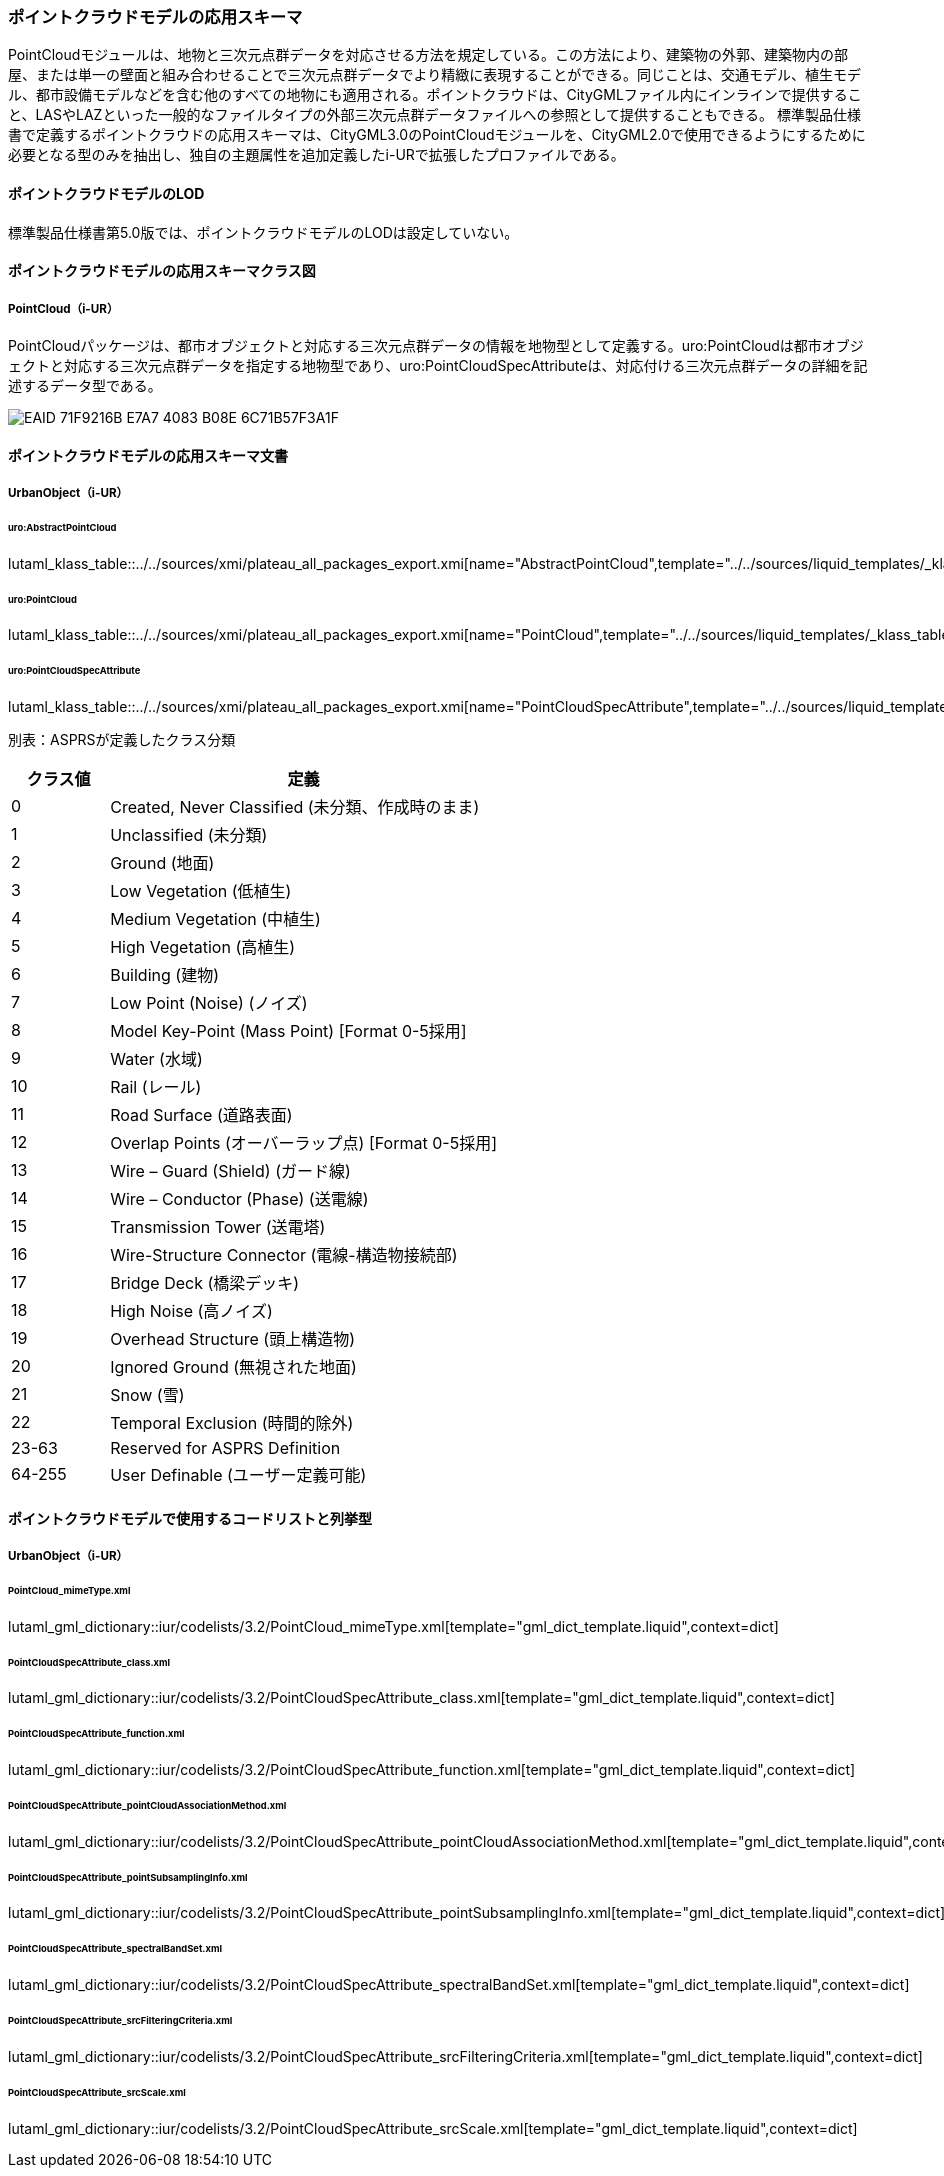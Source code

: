 [[toc4_23]]
=== ポイントクラウドモデルの応用スキーマ

PointCloudモジュールは、地物と三次元点群データを対応させる方法を規定している。この方法により、建築物の外郭、建築物内の部屋、または単一の壁面と組み合わせることで三次元点群データでより精緻に表現することができる。同じことは、交通モデル、植生モデル、都市設備モデルなどを含む他のすべての地物にも適用される。ポイントクラウドは、CityGMLファイル内にインラインで提供すること、LASやLAZといった一般的なファイルタイプの外部三次元点群データファイルへの参照として提供することもできる。
標準製品仕様書で定義するポイントクラウドの応用スキーマは、CityGML3.0のPointCloudモジュールを、CityGML2.0で使用できるようにするために必要となる型のみを抽出し、独自の主題属性を追加定義したi-URで拡張したプロファイルである。

[[toc4_23_01]]
==== ポイントクラウドモデルのLOD

標準製品仕様書第5.0版では、ポイントクラウドモデルのLODは設定していない。

[[toc4_23_02]]
==== ポイントクラウドモデルの応用スキーマクラス図

===== PointCloud（i-UR）

PointCloudパッケージは、都市オブジェクトと対応する三次元点群データの情報を地物型として定義する。uro:PointCloudは都市オブジェクトと対応する三次元点群データを指定する地物型であり、uro:PointCloudSpecAttributeは、対応付ける三次元点群データの詳細を記述するデータ型である。

[[fig-4-23-1]]
image::images/EAID_71F9216B_E7A7_4083_B08E_6C71B57F3A1F.png[]


[[toc4_23_03]]
==== ポイントクラウドモデルの応用スキーマ文書

===== UrbanObject（i-UR）

====== uro:AbstractPointCloud

lutaml_klass_table::../../sources/xmi/plateau_all_packages_export.xmi[name="AbstractPointCloud",template="../../sources/liquid_templates/_klass_table.liquid"]

====== uro:PointCloud

lutaml_klass_table::../../sources/xmi/plateau_all_packages_export.xmi[name="PointCloud",template="../../sources/liquid_templates/_klass_table.liquid"]

====== uro:PointCloudSpecAttribute

lutaml_klass_table::../../sources/xmi/plateau_all_packages_export.xmi[name="PointCloudSpecAttribute",template="../../sources/liquid_templates/_klass_table.liquid"]

別表：ASPRSが定義したクラス分類

[cols="1a,4a"]
|===
| クラス値 | 定義

| 0 | Created, Never Classified (未分類、作成時のまま)
| 1 | Unclassified (未分類)
| 2 | Ground (地面)
| 3 | Low Vegetation (低植生)
| 4 | Medium Vegetation (中植生)
| 5 | High Vegetation (高植生)
| 6 | Building (建物)
| 7 | Low Point (Noise) (ノイズ)
| 8 | Model Key-Point (Mass Point) [Format 0-5採用]
| 9 | Water (水域)
| 10 | Rail (レール)
| 11 | Road Surface (道路表面)
| 12 | Overlap Points (オーバーラップ点) [Format 0-5採用]
| 13 | Wire – Guard (Shield) (ガード線)
| 14 | Wire – Conductor (Phase) (送電線)
| 15 | Transmission Tower (送電塔)
| 16 | Wire-Structure Connector (電線-構造物接続部)
| 17 | Bridge Deck (橋梁デッキ)
| 18 | High Noise (高ノイズ)
| 19 | Overhead Structure (頭上構造物)
| 20 | Ignored Ground (無視された地面)
| 21 | Snow (雪)
| 22 | Temporal Exclusion (時間的除外)
| 23-63 | Reserved for ASPRS Definition
| 64-255 | User Definable (ユーザー定義可能)

|===


[[toc4_23_04]]
==== ポイントクラウドモデルで使用するコードリストと列挙型

[[toc4_23_04_01]]
===== UrbanObject（i-UR）

====== PointCloud_mimeType.xml

lutaml_gml_dictionary::iur/codelists/3.2/PointCloud_mimeType.xml[template="gml_dict_template.liquid",context=dict]

====== PointCloudSpecAttribute_class.xml

lutaml_gml_dictionary::iur/codelists/3.2/PointCloudSpecAttribute_class.xml[template="gml_dict_template.liquid",context=dict]

====== PointCloudSpecAttribute_function.xml

lutaml_gml_dictionary::iur/codelists/3.2/PointCloudSpecAttribute_function.xml[template="gml_dict_template.liquid",context=dict]

====== PointCloudSpecAttribute_pointCloudAssociationMethod.xml

lutaml_gml_dictionary::iur/codelists/3.2/PointCloudSpecAttribute_pointCloudAssociationMethod.xml[template="gml_dict_template.liquid",context=dict]

====== PointCloudSpecAttribute_pointSubsamplingInfo.xml

lutaml_gml_dictionary::iur/codelists/3.2/PointCloudSpecAttribute_pointSubsamplingInfo.xml[template="gml_dict_template.liquid",context=dict]

====== PointCloudSpecAttribute_spectralBandSet.xml

lutaml_gml_dictionary::iur/codelists/3.2/PointCloudSpecAttribute_spectralBandSet.xml[template="gml_dict_template.liquid",context=dict]

====== PointCloudSpecAttribute_srcFilteringCriteria.xml

lutaml_gml_dictionary::iur/codelists/3.2/PointCloudSpecAttribute_srcFilteringCriteria.xml[template="gml_dict_template.liquid",context=dict]

====== PointCloudSpecAttribute_srcScale.xml

lutaml_gml_dictionary::iur/codelists/3.2/PointCloudSpecAttribute_srcScale.xml[template="gml_dict_template.liquid",context=dict]

